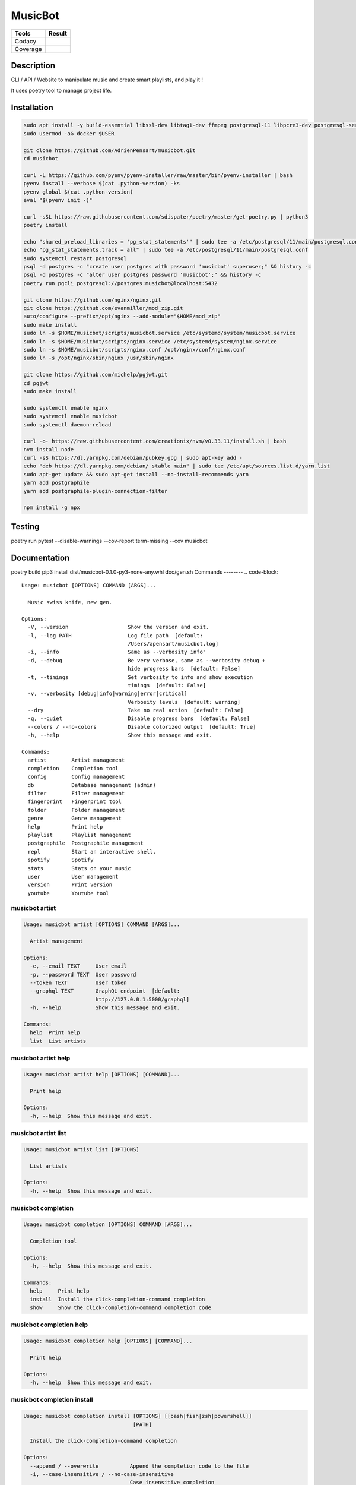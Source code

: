 ========
MusicBot
========
+---------------+-----------------+
|     Tools     |      Result     |
+===============+=================+
|     Codacy    |    |codacy|     |
+---------------+-----------------+
|     Coverage  |   |coverage|    |
+---------------+-----------------+

.. |codacy| image:: https://api.codacy.com/project/badge/Grade/621acf3309b24c538c40824f9af467de
   :target: https://www.codacy.com/app/AdrienPensart/musicbot?utm_source=github.com&amp;utm_medium=referral&amp;utm_content=AdrienPensart/musicbot&amp;utm_campaign=Badge_Grade
   :alt: Codacy badge
.. |coverage| image:: https://github.com/AdrienPensart/musicbot/blob/master/doc/coverage.svg
   :alt: Coverage badge

Description
-----------
CLI / API / Website to manipulate music and create smart playlists, and play it !

It uses poetry tool to manage project life.

Installation
------------

.. code-block:: bash

  sudo apt install -y build-essential libssl-dev libtag1-dev ffmpeg postgresql-11 libpcre3-dev postgresql-server-dev-all docker.io libchromaprint-tools
  sudo usermod -aG docker $USER

  git clone https://github.com/AdrienPensart/musicbot.git
  cd musicbot

  curl -L https://github.com/pyenv/pyenv-installer/raw/master/bin/pyenv-installer | bash
  pyenv install --verbose $(cat .python-version) -ks
  pyenv global $(cat .python-version)
  eval "$(pyenv init -)"

  curl -sSL https://raw.githubusercontent.com/sdispater/poetry/master/get-poetry.py | python3
  poetry install

  echo "shared_preload_libraries = 'pg_stat_statements'" | sudo tee -a /etc/postgresql/11/main/postgresql.conf
  echo "pg_stat_statements.track = all" | sudo tee -a /etc/postgresql/11/main/postgresql.conf
  sudo systemctl restart postgresql
  psql -d postgres -c "create user postgres with password 'musicbot' superuser;" && history -c
  psql -d postgres -c "alter user postgres password 'musicbot';" && history -c
  poetry run pgcli postgresql://postgres:musicbot@localhost:5432

  git clone https://github.com/nginx/nginx.git
  git clone https://github.com/evanmiller/mod_zip.git
  auto/configure --prefix=/opt/nginx --add-module="$HOME/mod_zip"
  sudo make install
  sudo ln -s $HOME/musicbot/scripts/musicbot.service /etc/systemd/system/musicbot.service
  sudo ln -s $HOME/musicbot/scripts/nginx.service /etc/systemd/system/nginx.service
  sudo ln -s $HOME/musicbot/scripts/nginx.conf /opt/nginx/conf/nginx.conf
  sudo ln -s /opt/nginx/sbin/nginx /usr/sbin/nginx

  git clone https://github.com/michelp/pgjwt.git
  cd pgjwt
  sudo make install

  sudo systemctl enable nginx
  sudo systemctl enable musicbot
  sudo systemctl daemon-reload

  curl -o- https://raw.githubusercontent.com/creationix/nvm/v0.33.11/install.sh | bash
  nvm install node
  curl -sS https://dl.yarnpkg.com/debian/pubkey.gpg | sudo apt-key add -
  echo "deb https://dl.yarnpkg.com/debian/ stable main" | sudo tee /etc/apt/sources.list.d/yarn.list
  sudo apt-get update && sudo apt-get install --no-install-recommends yarn
  yarn add postgraphile
  yarn add postgraphile-plugin-connection-filter

  npm install -g npx

Testing
------------

poetry run pytest --disable-warnings --cov-report term-missing --cov musicbot

Documentation
------------

poetry build
pip3 install dist/musicbot-0.1.0-py3-none-any.whl
doc/gen.sh
Commands
--------
.. code-block::

  Usage: musicbot [OPTIONS] COMMAND [ARGS]...
  
    Music swiss knife, new gen.
  
  Options:
    -V, --version                   Show the version and exit.
    -l, --log PATH                  Log file path  [default:
                                    /Users/apensart/musicbot.log]
    -i, --info                      Same as --verbosity info"
    -d, --debug                     Be very verbose, same as --verbosity debug +
                                    hide progress bars  [default: False]
    -t, --timings                   Set verbosity to info and show execution
                                    timings  [default: False]
    -v, --verbosity [debug|info|warning|error|critical]
                                    Verbosity levels  [default: warning]
    --dry                           Take no real action  [default: False]
    -q, --quiet                     Disable progress bars  [default: False]
    --colors / --no-colors          Disable colorized output  [default: True]
    -h, --help                      Show this message and exit.
  
  Commands:
    artist        Artist management
    completion    Completion tool
    config        Config management
    db            Database management (admin)
    filter        Filter management
    fingerprint   Fingerprint tool
    folder        Folder management
    genre         Genre management
    help          Print help
    playlist      Playlist management
    postgraphile  Postgraphile management
    repl          Start an interactive shell.
    spotify       Spotify
    stats         Stats on your music
    user          User management
    version       Print version
    youtube       Youtube tool


musicbot artist
***************
.. code-block::

  Usage: musicbot artist [OPTIONS] COMMAND [ARGS]...
  
    Artist management
  
  Options:
    -e, --email TEXT     User email
    -p, --password TEXT  User password
    --token TEXT         User token
    --graphql TEXT       GraphQL endpoint  [default:
                         http://127.0.0.1:5000/graphql]
    -h, --help           Show this message and exit.
  
  Commands:
    help  Print help
    list  List artists


musicbot artist help
********************
.. code-block::

  Usage: musicbot artist help [OPTIONS] [COMMAND]...
  
    Print help
  
  Options:
    -h, --help  Show this message and exit.


musicbot artist list
********************
.. code-block::

  Usage: musicbot artist list [OPTIONS]
  
    List artists
  
  Options:
    -h, --help  Show this message and exit.


musicbot completion
*******************
.. code-block::

  Usage: musicbot completion [OPTIONS] COMMAND [ARGS]...
  
    Completion tool
  
  Options:
    -h, --help  Show this message and exit.
  
  Commands:
    help     Print help
    install  Install the click-completion-command completion
    show     Show the click-completion-command completion code


musicbot completion help
************************
.. code-block::

  Usage: musicbot completion help [OPTIONS] [COMMAND]...
  
    Print help
  
  Options:
    -h, --help  Show this message and exit.


musicbot completion install
***************************
.. code-block::

  Usage: musicbot completion install [OPTIONS] [[bash|fish|zsh|powershell]]
                                     [PATH]
  
    Install the click-completion-command completion
  
  Options:
    --append / --overwrite          Append the completion code to the file
    -i, --case-insensitive / --no-case-insensitive
                                    Case insensitive completion
    -h, --help                      Show this message and exit.


musicbot completion show
************************
.. code-block::

  Usage: musicbot completion show [OPTIONS] [[bash|fish|zsh|powershell]]
  
    Show the click-completion-command completion code
  
  Options:
    -i, --case-insensitive / --no-case-insensitive
                                    Case insensitive completion
    -h, --help                      Show this message and exit.


musicbot config
***************
.. code-block::

  Usage: musicbot config [OPTIONS] COMMAND [ARGS]...
  
    Config management
  
  Options:
    -h, --help  Show this message and exit.
  
  Commands:
    help     Print help
    logging  Show loggers tree
    show     Print default config


musicbot config help
********************
.. code-block::

  Usage: musicbot config help [OPTIONS] [COMMAND]...
  
    Print help
  
  Options:
    -h, --help  Show this message and exit.


musicbot config logging
***********************
.. code-block::

  Usage: musicbot config logging [OPTIONS]
  
    Show loggers tree
  
  Options:
    -h, --help  Show this message and exit.


musicbot config show
********************
.. code-block::

  Usage: musicbot config show [OPTIONS]
  
    Print default config
  
  Options:
    -h, --help  Show this message and exit.


musicbot db
***********
.. code-block::

  Usage: musicbot db [OPTIONS] COMMAND [ARGS]...
  
    Database management (admin)
  
  Options:
    -h, --help  Show this message and exit.
  
  Commands:
    clear   Drop and recreate database and schema
    create  Create database and load schema
    drop    Drop database
    help    Print help


musicbot db clear
*****************
.. code-block::

  Usage: musicbot db clear [OPTIONS]
  
    Drop and recreate database and schema
  
  Options:
    --db TEXT   DB dsn string  [default:
                postgresql://postgres:musicbot@localhost:5432/musicbot_prod]
    --yes       Are you sure you want to drop and recreate db?
    -h, --help  Show this message and exit.


musicbot db create
******************
.. code-block::

  Usage: musicbot db create [OPTIONS]
  
    Create database and load schema
  
  Options:
    --db TEXT   DB dsn string  [default:
                postgresql://postgres:musicbot@localhost:5432/musicbot_prod]
    -h, --help  Show this message and exit.


musicbot db drop
****************
.. code-block::

  Usage: musicbot db drop [OPTIONS]
  
    Drop database
  
  Options:
    --db TEXT   DB dsn string  [default:
                postgresql://postgres:musicbot@localhost:5432/musicbot_prod]
    --yes       Are you sure you want to drop the DB ?
    -h, --help  Show this message and exit.


musicbot db help
****************
.. code-block::

  Usage: musicbot db help [OPTIONS] [COMMAND]...
  
    Print help
  
  Options:
    -h, --help  Show this message and exit.


musicbot filter
***************
.. code-block::

  Usage: musicbot filter [OPTIONS] COMMAND [ARGS]...
  
    Filter management
  
  Options:
    -e, --email TEXT     User email
    -p, --password TEXT  User password
    --token TEXT         User token
    --graphql TEXT       GraphQL endpoint  [default:
                         http://127.0.0.1:5000/graphql]
    -h, --help           Show this message and exit.
  
  Commands:
    do            Filter music
    get           Print a filter
    help          Print help
    list          List filters
    load-default  Load default filters


musicbot filter do
******************
.. code-block::

  Usage: musicbot filter do [OPTIONS]
  
    Filter music
  
  Options:
    --name TEXT             Filter name
    --limit INTEGER         Fetch a maximum limit of music
    --youtubes TEXT         Select musics with a youtube link
    --no-youtubes TEXT      Select musics without youtube link
    --spotifys TEXT         Select musics with a spotifys link
    --no-spotifys TEXT      Select musics without spotifys link
    --formats TEXT          Select musics with file format
    --no-formats TEXT       Filter musics without format
    --keywords TEXT         Select musics with keywords
    --no-keywords TEXT      Filter musics without keywords
    --artists TEXT          Select musics with artists
    --no-artists TEXT       Filter musics without artists
    --albums TEXT           Select musics with albums
    --no-albums TEXT        Filter musics without albums
    --titles TEXT           Select musics with titles
    --no-titles TEXT        Filter musics without titless
    --genres TEXT           Select musics with genres
    --no-genres TEXT        Filter musics without genres
    --min-duration INTEGER  Minimum duration filter (hours:minutes:seconds)
    --max-duration INTEGER  Maximum duration filter (hours:minutes:seconds))
    --min-size INTEGER      Minimum file size filter (in bytes)
    --max-size INTEGER      Maximum file size filter (in bytes)
    --min-rating FLOAT      Minimum rating  [default: 0.0]
    --max-rating FLOAT      Maximum rating  [default: 5.0]
    --relative              Generate relatives paths
    --shuffle               Randomize selection
    -h, --help              Show this message and exit.


musicbot filter get
*******************
.. code-block::

  Usage: musicbot filter get [OPTIONS] NAME
  
    Print a filter
  
  Options:
    -h, --help  Show this message and exit.


musicbot filter help
********************
.. code-block::

  Usage: musicbot filter help [OPTIONS] [COMMAND]...
  
    Print help
  
  Options:
    -h, --help  Show this message and exit.


musicbot filter list
********************
.. code-block::

  Usage: musicbot filter list [OPTIONS]
  
    List filters
  
  Options:
    -h, --help  Show this message and exit.


musicbot filter load-default
****************************
.. code-block::

  Usage: musicbot filter load-default [OPTIONS]
  
    Load default filters
  
  Options:
    -h, --help  Show this message and exit.


musicbot fingerprint
********************
.. code-block::

  Usage: musicbot fingerprint [OPTIONS] COMMAND [ARGS]...
  
    Fingerprint tool
  
  Options:
    -h, --help  Show this message and exit.
  
  Commands:
    help    Print help
    search  Find music with fingerprint


musicbot fingerprint help
*************************
.. code-block::

  Usage: musicbot fingerprint help [OPTIONS] [COMMAND]...
  
    Print help
  
  Options:
    -h, --help  Show this message and exit.


musicbot fingerprint search
***************************
.. code-block::

  Usage: musicbot fingerprint search [OPTIONS] PATH
  
    Find music with fingerprint
  
  Options:
    --acoustid-apikey TEXT  AcoustID API Key
    -h, --help              Show this message and exit.


musicbot folder
***************
.. code-block::

  Usage: musicbot folder [OPTIONS] COMMAND [ARGS]...
  
    Folder management
  
  Options:
    -e, --email TEXT     User email
    -p, --password TEXT  User password
    --token TEXT         User token
    --graphql TEXT       GraphQL endpoint  [default:
                         http://127.0.0.1:5000/graphql]
    -h, --help           Show this message and exit.
  
  Commands:
    consistency  Check music files consistency
    csv          Export music files to csv file
    find         Just list music files
    flac2mp3     Convert all files in folders to mp3
    help         Print help
    list         List folders
    scan         (re)Load musics
    sync         Copy selected musics with filters to destination folder
    watch        Watch files changes in folders


musicbot folder consistency
***************************
.. code-block::

  Usage: musicbot folder consistency [OPTIONS] [FOLDERS]...
  
    Check music files consistency
  
  Options:
    -h, --help  Show this message and exit.


musicbot folder csv
*******************
.. code-block::

  Usage: musicbot folder csv [OPTIONS] [PATH]
  
    Export music files to csv file
  
  Options:
    -h, --help  Show this message and exit.


musicbot folder find
********************
.. code-block::

  Usage: musicbot folder find [OPTIONS] [FOLDERS]...
  
    Just list music files
  
  Options:
    -h, --help  Show this message and exit.


musicbot folder flac2mp3
************************
.. code-block::

  Usage: musicbot folder flac2mp3 [OPTIONS] [FOLDERS]...
  
    Convert all files in folders to mp3
  
  Options:
    --concurrency INTEGER  Number of coroutines  [default: 8]
    -h, --help             Show this message and exit.


musicbot folder help
********************
.. code-block::

  Usage: musicbot folder help [OPTIONS] [COMMAND]...
  
    Print help
  
  Options:
    -h, --help  Show this message and exit.


musicbot folder list
********************
.. code-block::

  Usage: musicbot folder list [OPTIONS]
  
    List folders
  
  Options:
    -h, --help  Show this message and exit.


musicbot folder scan
********************
.. code-block::

  Usage: musicbot folder scan [OPTIONS] [FOLDERS]...
  
    (re)Load musics
  
  Options:
    -h, --help  Show this message and exit.


musicbot folder sync
********************
.. code-block::

  Usage: musicbot folder sync [OPTIONS] DESTINATION
  
    Copy selected musics with filters to destination folder
  
  Options:
    --name TEXT             Filter name
    --limit INTEGER         Fetch a maximum limit of music
    --youtubes TEXT         Select musics with a youtube link
    --no-youtubes TEXT      Select musics without youtube link
    --spotifys TEXT         Select musics with a spotifys link
    --no-spotifys TEXT      Select musics without spotifys link
    --formats TEXT          Select musics with file format
    --no-formats TEXT       Filter musics without format
    --keywords TEXT         Select musics with keywords
    --no-keywords TEXT      Filter musics without keywords
    --artists TEXT          Select musics with artists
    --no-artists TEXT       Filter musics without artists
    --albums TEXT           Select musics with albums
    --no-albums TEXT        Filter musics without albums
    --titles TEXT           Select musics with titles
    --no-titles TEXT        Filter musics without titless
    --genres TEXT           Select musics with genres
    --no-genres TEXT        Filter musics without genres
    --min-duration INTEGER  Minimum duration filter (hours:minutes:seconds)
    --max-duration INTEGER  Maximum duration filter (hours:minutes:seconds))
    --min-size INTEGER      Minimum file size filter (in bytes)
    --max-size INTEGER      Maximum file size filter (in bytes)
    --min-rating FLOAT      Minimum rating  [default: 0.0]
    --max-rating FLOAT      Maximum rating  [default: 5.0]
    --relative              Generate relatives paths
    --shuffle               Randomize selection
    -h, --help              Show this message and exit.


musicbot folder watch
*********************
.. code-block::

  Usage: musicbot folder watch [OPTIONS]
  
    Watch files changes in folders
  
  Options:
    -h, --help  Show this message and exit.


musicbot genre
**************
.. code-block::

  Usage: musicbot genre [OPTIONS] COMMAND [ARGS]...
  
    Genre management
  
  Options:
    -e, --email TEXT     User email
    -p, --password TEXT  User password
    --token TEXT         User token
    --graphql TEXT       GraphQL endpoint  [default:
                         http://127.0.0.1:5000/graphql]
    -h, --help           Show this message and exit.
  
  Commands:
    help  Print help
    list  List genres


musicbot genre help
*******************
.. code-block::

  Usage: musicbot genre help [OPTIONS] [COMMAND]...
  
    Print help
  
  Options:
    -h, --help  Show this message and exit.


musicbot genre list
*******************
.. code-block::

  Usage: musicbot genre list [OPTIONS]
  
    List genres
  
  Options:
    -h, --help  Show this message and exit.


musicbot help
*************
.. code-block::

  Usage: musicbot help [OPTIONS] [COMMAND]...
  
    Print help
  
  Options:
    -h, --help  Show this message and exit.


musicbot playlist
*****************
.. code-block::

  Usage: musicbot playlist [OPTIONS] COMMAND [ARGS]...
  
    Playlist management
  
  Options:
    -e, --email TEXT     User email
    -p, --password TEXT  User password
    --token TEXT         User token
    --graphql TEXT       GraphQL endpoint  [default:
                         http://127.0.0.1:5000/graphql]
    -h, --help           Show this message and exit.
  
  Commands:
    bests  Generate bests playlists with some rules
    help   Print help
    new    Generate a new playlist


musicbot playlist bests
***********************
.. code-block::

  Usage: musicbot playlist bests [OPTIONS] PATH
  
    Generate bests playlists with some rules
  
  Options:
    --name TEXT             Filter name
    --limit INTEGER         Fetch a maximum limit of music
    --youtubes TEXT         Select musics with a youtube link
    --no-youtubes TEXT      Select musics without youtube link
    --spotifys TEXT         Select musics with a spotifys link
    --no-spotifys TEXT      Select musics without spotifys link
    --formats TEXT          Select musics with file format
    --no-formats TEXT       Filter musics without format
    --keywords TEXT         Select musics with keywords
    --no-keywords TEXT      Filter musics without keywords
    --artists TEXT          Select musics with artists
    --no-artists TEXT       Filter musics without artists
    --albums TEXT           Select musics with albums
    --no-albums TEXT        Filter musics without albums
    --titles TEXT           Select musics with titles
    --no-titles TEXT        Filter musics without titless
    --genres TEXT           Select musics with genres
    --no-genres TEXT        Filter musics without genres
    --min-duration INTEGER  Minimum duration filter (hours:minutes:seconds)
    --max-duration INTEGER  Maximum duration filter (hours:minutes:seconds))
    --min-size INTEGER      Minimum file size filter (in bytes)
    --max-size INTEGER      Maximum file size filter (in bytes)
    --min-rating FLOAT      Minimum rating  [default: 0.0]
    --max-rating FLOAT      Maximum rating  [default: 5.0]
    --relative              Generate relatives paths
    --shuffle               Randomize selection
    --prefix TEXT           Append prefix before each path (implies relative)
    --suffix TEXT           Append this suffix to playlist name
    -h, --help              Show this message and exit.


musicbot playlist help
**********************
.. code-block::

  Usage: musicbot playlist help [OPTIONS] [COMMAND]...
  
    Print help
  
  Options:
    -h, --help  Show this message and exit.


musicbot playlist new
*********************
.. code-block::

  Usage: musicbot playlist new [OPTIONS] [PATH]
  
    Generate a new playlist
  
  Options:
    --name TEXT             Filter name
    --limit INTEGER         Fetch a maximum limit of music
    --youtubes TEXT         Select musics with a youtube link
    --no-youtubes TEXT      Select musics without youtube link
    --spotifys TEXT         Select musics with a spotifys link
    --no-spotifys TEXT      Select musics without spotifys link
    --formats TEXT          Select musics with file format
    --no-formats TEXT       Filter musics without format
    --keywords TEXT         Select musics with keywords
    --no-keywords TEXT      Filter musics without keywords
    --artists TEXT          Select musics with artists
    --no-artists TEXT       Filter musics without artists
    --albums TEXT           Select musics with albums
    --no-albums TEXT        Filter musics without albums
    --titles TEXT           Select musics with titles
    --no-titles TEXT        Filter musics without titless
    --genres TEXT           Select musics with genres
    --no-genres TEXT        Filter musics without genres
    --min-duration INTEGER  Minimum duration filter (hours:minutes:seconds)
    --max-duration INTEGER  Maximum duration filter (hours:minutes:seconds))
    --min-size INTEGER      Minimum file size filter (in bytes)
    --max-size INTEGER      Maximum file size filter (in bytes)
    --min-rating FLOAT      Minimum rating  [default: 0.0]
    --max-rating FLOAT      Maximum rating  [default: 5.0]
    --relative              Generate relatives paths
    --shuffle               Randomize selection
    -h, --help              Show this message and exit.


musicbot postgraphile
*********************
.. code-block::

  Usage: musicbot postgraphile [OPTIONS] COMMAND [ARGS]...
  
    Postgraphile management
  
  Options:
    -h, --help  Show this message and exit.
  
  Commands:
    help     Print help
    private  Start private backend
    public   Start public backend


musicbot postgraphile help
**************************
.. code-block::

  Usage: musicbot postgraphile help [OPTIONS] [COMMAND]...
  
    Print help
  
  Options:
    -h, --help  Show this message and exit.


musicbot postgraphile private
*****************************
.. code-block::

  Usage: musicbot postgraphile private [OPTIONS]
  
    Start private backend
  
  Options:
    --db TEXT                       DB dsn string  [default: postgresql://postgr
                                    es:musicbot@localhost:5432/musicbot_prod]
    --graphql-private-port INTEGER  Postgraphile private API port  [default:
                                    5001]
    --graphql-private-interface TEXT
                                    Postgraphile private API interface
                                    [default: localhost]
    --background                    Run in background  [default: False]
    -h, --help                      Show this message and exit.


musicbot postgraphile public
****************************
.. code-block::

  Usage: musicbot postgraphile public [OPTIONS] JWT_SECRET
  
    Start public backend
  
  Options:
    --db TEXT                       DB dsn string  [default: postgresql://postgr
                                    es:musicbot@localhost:5432/musicbot_prod]
    --graphql-public-port INTEGER   Postgraphile public API port  [default:
                                    5000]
    --graphql-public-interface TEXT
                                    Postgraphile public API interface  [default:
                                    localhost]
    --background                    Run in background  [default: False]
    -h, --help                      Show this message and exit.


musicbot repl
*************
.. code-block::

  Usage: musicbot repl [OPTIONS]
  
    Start an interactive shell. All subcommands are available in it.
  
    :param old_ctx: The current Click context. :param prompt_kwargs:
    Parameters passed to     :py:func:`prompt_toolkit.shortcuts.prompt`.
  
    If stdin is not a TTY, no prompt will be printed, but only commands read
    from stdin.
  
  Options:
    -h, --help  Show this message and exit.


musicbot spotify
****************
.. code-block::

  Usage: musicbot spotify [OPTIONS] COMMAND [ARGS]...
  
    Spotify
  
  Options:
    --client-id TEXT      Spotify client ID
    --client-secret TEXT  Spotify client secret
    --token TEXT          Spotify token
    -h, --help            Show this message and exit.
  
  Commands:
    help   Print help
    track  Search track


musicbot spotify help
*********************
.. code-block::

  Usage: musicbot spotify help [OPTIONS] [COMMAND]...
  
    Print help
  
  Options:
    -h, --help  Show this message and exit.


musicbot spotify track
**********************
.. code-block::

  Usage: musicbot spotify track [OPTIONS] ARTIST TITLE
  
    Search track
  
  Options:
    -h, --help  Show this message and exit.


musicbot stats
**************
.. code-block::

  Usage: musicbot stats [OPTIONS] COMMAND [ARGS]...
  
    Stats on your music
  
  Options:
    -e, --email TEXT     User email
    -p, --password TEXT  User password
    --token TEXT         User token
    --graphql TEXT       GraphQL endpoint  [default:
                         http://127.0.0.1:5000/graphql]
    -h, --help           Show this message and exit.
  
  Commands:
    help  Print help
    show  Generate some stats for music collection with filters


musicbot stats help
*******************
.. code-block::

  Usage: musicbot stats help [OPTIONS] [COMMAND]...
  
    Print help
  
  Options:
    -h, --help  Show this message and exit.


musicbot stats show
*******************
.. code-block::

  Usage: musicbot stats show [OPTIONS]
  
    Generate some stats for music collection with filters
  
  Options:
    --name TEXT             Filter name
    --limit INTEGER         Fetch a maximum limit of music
    --youtubes TEXT         Select musics with a youtube link
    --no-youtubes TEXT      Select musics without youtube link
    --spotifys TEXT         Select musics with a spotifys link
    --no-spotifys TEXT      Select musics without spotifys link
    --formats TEXT          Select musics with file format
    --no-formats TEXT       Filter musics without format
    --keywords TEXT         Select musics with keywords
    --no-keywords TEXT      Filter musics without keywords
    --artists TEXT          Select musics with artists
    --no-artists TEXT       Filter musics without artists
    --albums TEXT           Select musics with albums
    --no-albums TEXT        Filter musics without albums
    --titles TEXT           Select musics with titles
    --no-titles TEXT        Filter musics without titless
    --genres TEXT           Select musics with genres
    --no-genres TEXT        Filter musics without genres
    --min-duration INTEGER  Minimum duration filter (hours:minutes:seconds)
    --max-duration INTEGER  Maximum duration filter (hours:minutes:seconds))
    --min-size INTEGER      Minimum file size filter (in bytes)
    --max-size INTEGER      Maximum file size filter (in bytes)
    --min-rating FLOAT      Minimum rating  [default: 0.0]
    --max-rating FLOAT      Maximum rating  [default: 5.0]
    --relative              Generate relatives paths
    --shuffle               Randomize selection
    -h, --help              Show this message and exit.


musicbot user
*************
.. code-block::

  Usage: musicbot user [OPTIONS] COMMAND [ARGS]...
  
    User management
  
  Options:
    -h, --help  Show this message and exit.
  
  Commands:
    create      Register a new user
    delete      Remove a user
    help        Print help
    list        List users (admin)
    login       Authenticate user
    new         Register a new user
    register    Register a new user
    unregister  Remove a user


musicbot user create
********************
.. code-block::

  Usage: musicbot user create [OPTIONS]
  
    Register a new user
  
  Options:
    -e, --email TEXT     User email
    -p, --password TEXT  User password
    --first-name TEXT    User first name
    --last-name TEXT     User last name
    --graphql TEXT       GraphQL endpoint  [default:
                         http://127.0.0.1:5000/graphql]
    -h, --help           Show this message and exit.


musicbot user delete
********************
.. code-block::

  Usage: musicbot user delete [OPTIONS]
  
    Remove a user
  
  Options:
    -e, --email TEXT     User email
    -p, --password TEXT  User password
    --token TEXT         User token
    --graphql TEXT       GraphQL endpoint  [default:
                         http://127.0.0.1:5000/graphql]
    -h, --help           Show this message and exit.


musicbot user help
******************
.. code-block::

  Usage: musicbot user help [OPTIONS] [COMMAND]...
  
    Print help
  
  Options:
    -h, --help  Show this message and exit.


musicbot user list
******************
.. code-block::

  Usage: musicbot user list [OPTIONS]
  
    List users (admin)
  
  Options:
    --graphql-admin TEXT  GraphQL endpoint  [default:
                          http://127.0.0.1:5001/graphql]
    -h, --help            Show this message and exit.


musicbot user login
*******************
.. code-block::

  Usage: musicbot user login [OPTIONS]
  
    Authenticate user
  
  Options:
    -e, --email TEXT     User email
    -p, --password TEXT  User password
    --token TEXT         User token
    --graphql TEXT       GraphQL endpoint  [default:
                         http://127.0.0.1:5000/graphql]
    -h, --help           Show this message and exit.


musicbot user new
*****************
.. code-block::

  Usage: musicbot user new [OPTIONS]
  
    Register a new user
  
  Options:
    -e, --email TEXT     User email
    -p, --password TEXT  User password
    --first-name TEXT    User first name
    --last-name TEXT     User last name
    --graphql TEXT       GraphQL endpoint  [default:
                         http://127.0.0.1:5000/graphql]
    -h, --help           Show this message and exit.


musicbot user register
**********************
.. code-block::

  Usage: musicbot user register [OPTIONS]
  
    Register a new user
  
  Options:
    -e, --email TEXT     User email
    -p, --password TEXT  User password
    --first-name TEXT    User first name
    --last-name TEXT     User last name
    --graphql TEXT       GraphQL endpoint  [default:
                         http://127.0.0.1:5000/graphql]
    -h, --help           Show this message and exit.


musicbot user unregister
************************
.. code-block::

  Usage: musicbot user unregister [OPTIONS]
  
    Remove a user
  
  Options:
    -e, --email TEXT     User email
    -p, --password TEXT  User password
    --token TEXT         User token
    --graphql TEXT       GraphQL endpoint  [default:
                         http://127.0.0.1:5000/graphql]
    -h, --help           Show this message and exit.


musicbot version
****************
.. code-block::

  Usage: musicbot version [OPTIONS]
  
    Print version
  
  Options:
    -h, --help  Show this message and exit.


musicbot youtube
****************
.. code-block::

  Usage: musicbot youtube [OPTIONS] COMMAND [ARGS]...
  
    Youtube tool
  
  Options:
    -h, --help  Show this message and exit.
  
  Commands:
    find         Search a youtube link with artist and title
    fingerprint  Fingerprint a youtube video
    help         Print help
    search       Search a youtube link with artist and title


musicbot youtube find
*********************
.. code-block::

  Usage: musicbot youtube find [OPTIONS] PATH
  
    Search a youtube link with artist and title
  
  Options:
    --acoustid-apikey TEXT  AcoustID API Key
    -h, --help              Show this message and exit.


musicbot youtube fingerprint
****************************
.. code-block::

  Usage: musicbot youtube fingerprint [OPTIONS] URL
  
    Fingerprint a youtube video
  
  Options:
    --acoustid-apikey TEXT  AcoustID API Key
    -h, --help              Show this message and exit.


musicbot youtube help
*********************
.. code-block::

  Usage: musicbot youtube help [OPTIONS] [COMMAND]...
  
    Print help
  
  Options:
    -h, --help  Show this message and exit.


musicbot youtube search
***********************
.. code-block::

  Usage: musicbot youtube search [OPTIONS] ARTIST TITLE
  
    Search a youtube link with artist and title
  
  Options:
    -h, --help  Show this message and exit.


